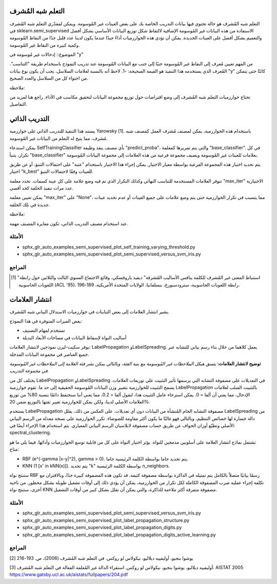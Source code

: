 التعلم شبه المُشرف
===================================================

التعلم شبه المُشرف هو حالة تحتوي فيها بيانات التدريب الخاصة بك على بعض العينات غير المُوسومة. ويمكن لمقدّري التعلم شبه المُشرف في sklearn.semi_supervised الاستفادة من هذه البيانات غير المُوسومة الإضافية لالتقاط شكل توزيع البيانات الأساسي بشكل أفضل والتعميم بشكل أفضل على العينات الجديدة. يمكن أن تؤدي هذه الخوارزميات أداءً جيدًا عندما يكون لدينا عدد قليل جدًا من النقاط المُوسومة وكمية كبيرة من النقاط غير المُوسومة.

الموضوع:: إدخالات غير مُوسومة في "y"

من المهم تعيين مُعرف إلى النقاط غير المُوسومة جنبًا إلى جنب مع البيانات المُوسومة عند تدريب النموذج باستخدام طريقة "التناسب". المُعرف الذي يستخدمه هذا التنفيذ هو القيمة الصحيحة: -1. لاحظ أنه بالنسبة لعلامات السلاسل، يجب أن يكون نوع بيانات "y" كائنًا حتى يتمكن من احتواء كل من السلاسل والعدد الصحيح.

ملاحظة::

تحتاج خوارزميات التعلم شبه المُشرف إلى وضع افتراضات حول توزيع مجموعة البيانات لتحقيق مكاسب في الأداء. راجع هنا لمزيد من التفاصيل.

التدريب الذاتي
=============

يستند هذا التنفيذ للتدريب الذاتي على خوارزمية Yarowsky [1]. باستخدام هذه الخوارزمية، يمكن لمصنف مُشرف العمل كمصنف شبه مُشرف، مما يتيح له التعلم من البيانات غير المُوسومة.

يمكن استدعاء SelfTrainingClassifier بأي مصنف ينفذ وظيفة "predict_proba"، والتي يتم تمريرها كمعلمة "base_classifier". في كل تكرار، يتنبأ "base_classifier" بعلامات للعينات غير المُوسومة ويضيف مجموعة فرعية من هذه العلامات إلى مجموعة البيانات المُوسومة.

يتم تحديد اختيار هذه المجموعة الفرعية بواسطة معيار الاختيار. يمكن إجراء هذا الاختيار باستخدام "عتبة" على احتمالات التنبؤ، أو عن طريق اختيار "k_best" للعينات وفقًا لاحتمالات التنبؤ.

تتوفر العلامات المستخدمة للتناسب النهائي وكذلك التكرار الذي تم فيه وضع علامة على كل عينة كسمات. تحدد معلمة "max_iter" الاختيارية عدد مرات تنفيذ الحلقة كحد أقصى.

يمكن تعيين معلمة "max_iter" على "None"، مما يتسبب في تكرار الخوارزمية حتى يتم وضع علامات على جميع العينات أو عدم تحديد عينات جديدة في تلك الحلقة.

ملاحظة::

عند استخدام مصنف التدريب الذاتي، تكون معايرة المصنف مهمة.

الأمثلة
--------

* sphx_glr_auto_examples_semi_supervised_plot_self_training_varying_threshold.py
* sphx_glr_auto_examples_semi_supervised_plot_semi_supervised_versus_svm_iris.py

المراجع
----------

.. [1] "استنباط المعنى غير المُشرف للكلمة ينافس الأساليب المُشرفة" ديفيد ياروفسكي، وقائع الاجتماع السنوي الثالث والثلاثين حول رابطة اللغويات الحاسوبية (ACL '95). رابطة اللغويات الحاسوبية، سترودسبورغ، بنسلفانيا، الولايات المتحدة الأمريكية، 189-196.

انتشار العلامات
=================

يشير انتشار العلامات إلى بعض التباينات في خوارزميات الاستدلال البياني شبه المُشرف.

بعض الميزات المتوفرة في هذا النموذج:

* تستخدم لمهام التصنيف
* أساليب النواة لإسقاط البيانات في مساحات الأبعاد البديلة

يوفر سكيت-ليرن نموذجين لانتشار العلامات: LabelPropagation وLabelSpreading. يعمل كلاهما من خلال بناء رسم بياني للتشابه عبر جميع العناصر في مجموعة البيانات المدخلة.

**توضيح لانتشار العلامات:** *يتسق هيكل الملاحظات غير المُوسومة مع بنية الفئة، وبالتالي يمكن نشر فئة العلامة إلى الملاحظات غير المُوسومة في مجموعة التدريب.*

يختلف كل من LabelPropagation وLabelSpreading في التعديلات على مصفوفة التشابه التي يرسمها تأثير التثبيت على توزيعات العلامات. يسمح التثبيت للخوارزمية بتغيير وزن البيانات المُوسومة الحقيقية إلى حد ما. تقوم خوارزمية LabelPropagation بالتثبيت الصلب لعلامات الإدخال، مما يعني أن ألفا = 0. يمكن استرخاء عامل التثبيت هذا، لنقول ألفا = 0.2، مما يعني أننا سنحتفظ دائمًا بنسبة 80% من توزيع العلامات الأصلي لدينا، ولكن يمكن للخوارزمية تغيير ثقتها بالتوزيع ضمن 20%.

يستخدم LabelPropagation مصفوفة التشابه الخام المُنشأة من البيانات دون أي تعديلات. على العكس من ذلك، يقلل LabelSpreading من دالة خسارة لها خصائص التنظيم، وبالتالي فهو غالبًا ما يكون أكثر مقاومة للضوضاء. تكرر الخوارزمية على نسخة معدلة من الرسم البياني الأصلي وتطبّع أوزان الحواف عن طريق حساب مصفوفة لابلاسيان الرسم البياني المعياري. يتم استخدام هذا الإجراء أيضًا في: spectral_clustering.

تشتمل نماذج انتشار العلامة على أسلوبين مدمجين للنواة. يؤثر اختيار النواة على كل من قابلية توسع الخوارزميات وأدائها. فيما يلي ما هو متاح:

* RBF (e^(-gamma |x-y|^2), gamma > 0). يتم تحديد جاما بواسطة الكلمة الرئيسية جاما.
* KNN (1 [x' in kNN(x)]). يتم تحديد "k" بواسطة الكلمة الرئيسية n_neighbors.

ستنتج نواة RBF رسمًا بيانيًا متصلاً بالكامل يتم تمثيله في الذاكرة بواسطة مصفوفة كثيفة. قد تكون هذه المصفوفة كبيرة جدًا، وبالاقتران مع تكلفة إجراء عملية ضرب المصفوفة الكاملة لكل تكرار من الخوارزمية، يمكن أن يؤدي ذلك إلى أوقات تشغيل طويلة بشكل محظور. من ناحية أخرى، ستنتج نواة KNN مصفوفة متفرقة أكثر ملاءمة للذاكرة، والتي يمكن أن تقلل بشكل كبير من أوقات التشغيل.

الأمثلة
--------

* sphx_glr_auto_examples_semi_supervised_plot_semi_supervised_versus_svm_iris.py
* sphx_glr_auto_examples_semi_supervised_plot_label_propagation_structure.py
* sphx_glr_auto_examples_semi_supervised_plot_label_propagation_digits.py
* sphx_glr_auto_examples_semi_supervised_plot_label_propagation_digits_active_learning.py

المراجع
----------

[2] يوشوا بنجيو، أوليفييه ديلاليو، نيكولاس لو روكس. في التعلم شبه المُشرف (2006)، ص. 193-216

[3] أوليفييه ديلاليو، يوشوا بنجيو، نيكولاس لو روكس. استقراء الدالة غير المُعلمة الفعالة في التعلم شبه المُشرف. AISTAT 2005 https://www.gatsby.ucl.ac.uk/aistats/fullpapers/204.pdf